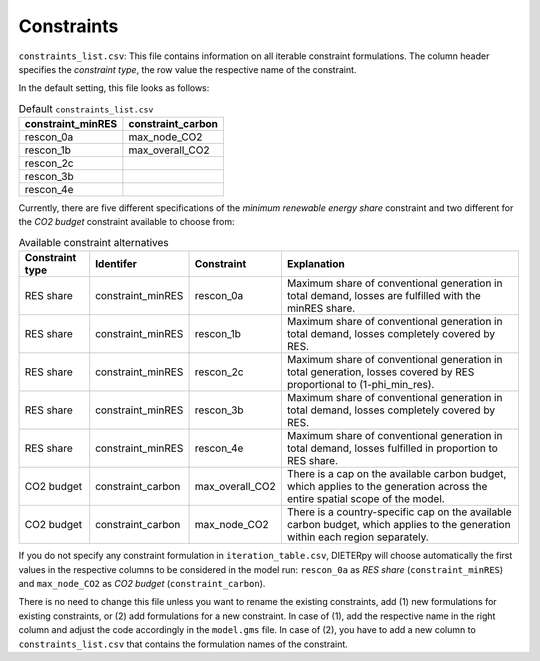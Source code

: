 .. _constraints:

**********************
Constraints
**********************

``constraints_list.csv``: This file contains information on all iterable constraint formulations. The column header specifies the *constraint type*, the row value the respective name of the constraint.

In the default setting, this file looks as follows:

.. csv-table:: Default ``constraints_list.csv``
   :header: "constraint_minRES","constraint_carbon"

    "rescon_0a","max_node_CO2"
    "rescon_1b","max_overall_CO2"
    "rescon_2c",
    "rescon_3b",
    "rescon_4e",

Currently, there are five different specifications of the *minimum renewable energy share* constraint and two different for the *CO2 budget* constraint available to choose from:

.. csv-table:: Available constraint alternatives
   :header: "Constraint type","Identifer","Constraint","Explanation"

   "RES share", "constraint_minRES","rescon_0a", "Maximum share of conventional generation in total demand, losses are fulfilled with the minRES share."
   "RES share", "constraint_minRES","rescon_1b", "Maximum share of conventional generation in total demand, losses completely covered by RES."
   "RES share", "constraint_minRES","rescon_2c", "Maximum share of conventional generation in total generation, losses covered by RES proportional to (1-phi_min_res)."
   "RES share", "constraint_minRES","rescon_3b", "Maximum share of conventional generation in total demand, losses completely covered by RES."
   "RES share", "constraint_minRES","rescon_4e", "Maximum share of conventional generation in total demand, losses fulfilled in proportion to RES share."
   "CO2 budget","constraint_carbon","max_overall_CO2", "There is a cap on the available carbon budget, which applies to the generation across the entire spatial scope of the model."
   "CO2 budget","constraint_carbon","max_node_CO2", "There is a country-specific cap on the available carbon budget, which applies to the generation within each region separately."

If you do not specify any constraint formulation in ``iteration_table.csv``, DIETERpy will choose automatically the first values in the respective columns to be considered in the model run: ``rescon_0a`` as *RES share* (``constraint_minRES``) and ``max_node_CO2`` as *CO2 budget* (``constraint_carbon``).

There is no need to change this file unless you want to rename the existing constraints, add (1) new formulations for existing constraints, or (2) add formulations for a new constraint. In case of (1), add the respective name in the right column and adjust the code accordingly in the ``model.gms`` file. In case of (2), you have to add a new column to ``constraints_list.csv`` that contains the formulation names of the constraint.